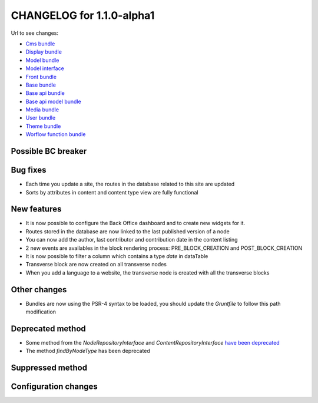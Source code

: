 CHANGELOG for 1.1.0-alpha1
==========================

Url to see changes:

- `Cms bundle`_
- `Display bundle`_
- `Model bundle`_
- `Model interface`_
- `Front bundle`_
- `Base bundle`_
- `Base api bundle`_
- `Base api model bundle`_
- `Media bundle`_
- `User bundle`_
- `Theme bundle`_
- `Worflow function bundle`_

Possible BC breaker
-------------------

Bug fixes
---------

- Each time you update a site, the routes in the database related to this site are updated
- Sorts by attributes in content and content type view are fully functional

New features
------------

- It is now possible to configure the Back Office dashboard and to create new widgets for it.
- Routes stored in the database are now linked to the last published version of a node
- You can now add the author, last contributor and contribution date in the content listing
- 2 new events are availables in the block rendering process: PRE_BLOCK_CREATION and POST_BLOCK_CREATION
- It is now possible to filter a column which contains a type `date` in dataTable
- Transverse block are now created on all transverse nodes
- When you add a language to a website, the transverse node is created with all the transverse blocks

Other changes
-------------

- Bundles are now using the PSR-4 syntax to be loaded, you should update the `Gruntfile` to follow this path modification

Deprecated method
-----------------

- Some method from the `NodeRepositoryInterface` and `ContentRepositoryInterface` `have been deprecated`_
- The method `findByNodeType` has been deprecated

Suppressed method
-----------------

Configuration changes
---------------------

.. _`Cms bundle`: https://github.com/open-orchestra/open-orchestra-cms-bundle/compare/v1.0.0...v1.1.0-alpha1
.. _`Display bundle`: https://github.com/open-orchestra/open-orchestra-display-bundle/compare/v1.0.0...v1.1.0-alpha1
.. _`Model bundle`: https://github.com/open-orchestra/open-orchestra-model-bundle/compare/v1.0.0...v1.1.0-alpha1
.. _`Model interface`: https://github.com/open-orchestra/open-orchestra-model-interface/compare/v1.0.0...v1.1.0-alpha1
.. _`Front bundle`: https://github.com/open-orchestra/open-orchestra-front-bundle/compare/v1.0.0...v1.1.0-alpha1
.. _`Base bundle`: https://github.com/open-orchestra/open-orchestra-base-bundle/compare/v1.0.0...v1.1.0-alpha1
.. _`Base api bundle`: https://github.com/open-orchestra/open-orchestra-base-api-bundle/compare/v1.0.0...v1.1.0-alpha1
.. _`Base api model bundle`: https://github.com/open-orchestra/open-orchestra-base-api-mongo-model-bundle/compare/v1.0.0...v1.1.0-alpha1
.. _`Media bundle`: https://github.com/open-orchestra/open-orchestra-media-bundle/compare/v1.0.0...v1.1.0-alpha1
.. _`User bundle`: https://github.com/open-orchestra/open-orchestra-user-bundle/compare/v1.0.0...v1.1.0-alpha1
.. _`Theme bundle`: https://github.com/open-orchestra/open-orchestra-theme-bundle/compare/v1.0.0...v1.1.0-alpha1
.. _`Worflow function bundle`: https://github.com/open-orchestra/open-orchestra-worflow-function-bundle/compare/v1.0.0...v1.1.0-alpha1
.. _`have been deprecated`: https://github.com/open-orchestra/open-orchestra-model-interface/pull/119
